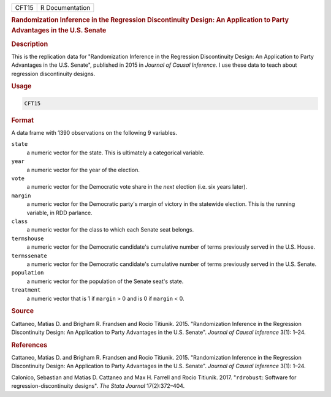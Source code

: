 .. container::

   ===== ===============
   CFT15 R Documentation
   ===== ===============

   .. rubric:: Randomization Inference in the Regression Discontinuity
      Design: An Application to Party Advantages in the U.S. Senate
      :name: CFT15

   .. rubric:: Description
      :name: description

   This is the replication data for "Randomization Inference in the
   Regression Discontinuity Design: An Application to Party Advantages
   in the U.S. Senate", published in 2015 in *Journal of Causal
   Inference*. I use these data to teach about regression discontinuity
   designs.

   .. rubric:: Usage
      :name: usage

   .. code:: R

      CFT15

   .. rubric:: Format
      :name: format

   A data frame with 1390 observations on the following 9 variables.

   ``state``
      a numeric vector for the state. This is ultimately a categorical
      variable.

   ``year``
      a numeric vector for the year of the election.

   ``vote``
      a numeric vector for the Democratic vote share in the *next*
      election (i.e. six years later).

   ``margin``
      a numeric vector for the Democratic party's margin of victory in
      the statewide election. This is the running variable, in RDD
      parlance.

   ``class``
      a numeric vector for the class to which each Senate seat belongs.

   ``termshouse``
      a numeric vector for the Democratic candidate's cumulative number
      of terms previously served in the U.S. House.

   ``termssenate``
      a numeric vector for the Democratic candidate's cumulative number
      of terms previously served in the U.S. Senate.

   ``population``
      a numeric vector for the population of the Senate seat's state.

   ``treatment``
      a numeric vector that is 1 if ``margin`` > 0 and is 0 if
      ``margin`` < 0.

   .. rubric:: Source
      :name: source

   Cattaneo, Matias D. and Brigham R. Frandsen and Rocio Titiunik. 2015.
   "Randomization Inference in the Regression Discontinuity Design: An
   Application to Party Advantages in the U.S. Senate". *Journal of
   Causal Inference* 3(1): 1–24.

   .. rubric:: References
      :name: references

   Cattaneo, Matias D. and Brigham R. Frandsen and Rocio Titiunik. 2015.
   "Randomization Inference in the Regression Discontinuity Design: An
   Application to Party Advantages in the U.S. Senate". *Journal of
   Causal Inference* 3(1): 1–24.

   Calonico, Sebastian and Matias D. Cattaneo and Max H. Farrell and
   Rocio Titiunik. 2017. "``rdrobust``: Software for
   regression-discontinuity designs". *The Stata Journal* 17(2):372–404.
